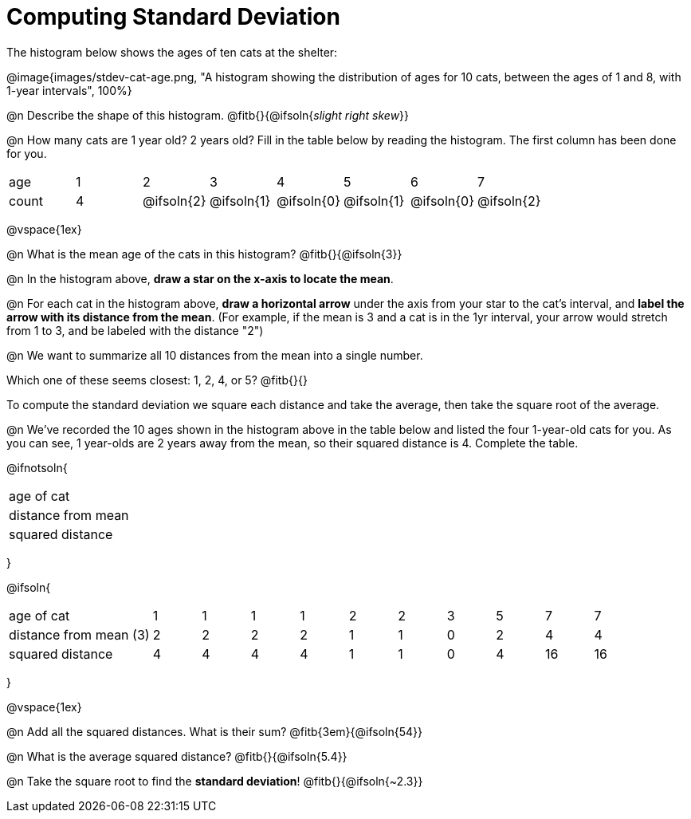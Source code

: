 = Computing Standard Deviation

The histogram below shows the ages of ten cats at the shelter:

@image{images/stdev-cat-age.png, "A histogram showing the distribution of ages for 10 cats, between the ages of 1 and 8, with 1-year intervals", 100%}

@n Describe the shape of this histogram. @fitb{}{@ifsoln{_slight right skew_}}

@n How many cats are 1 year old? 2 years old? Fill in the table below by reading the histogram. The first column has been done for you.

[.sideways-pyret-table, cols=">1,^1,^1,^1,^1,^1,^1,^1"]
|===
| age   |1| 	2    | 	   3    |    4     |    5     |    6     | 	  7
| count |4|@ifsoln{2}|@ifsoln{1}|@ifsoln{0}|@ifsoln{1}|@ifsoln{0}|@ifsoln{2}
|===

@vspace{1ex}

@n What is the mean age of the cats in this histogram? @fitb{}{@ifsoln{3}}

@n In the histogram above, *draw a star on the x-axis to locate the mean*.

@n For each cat in the histogram above, *draw a horizontal arrow* under the axis from your star to the cat's interval, and *label the arrow with its distance from the mean*. (For example, if the mean is 3 and a cat is in the 1yr interval, your arrow would stretch from 1 to 3, and be labeled with the distance "2")

@n We want to summarize all 10 distances from the mean into a single number.

Which one of these seems closest: 1, 2, 4, or 5? @fitb{}{}

[.lesson-point]
To compute the standard deviation we square each distance and take the average, then take the square root of the average.


@n We've recorded the 10 ages shown in the histogram above in the table below and listed the four 1-year-old cats for you. As you can see, 1 year-olds are 2 years away from the mean, so their squared distance is 4. Complete the table.


@ifnotsoln{
[.sideways-pyret-table, cols="^3,^1,^1,^1,^1,^1,^1,^1,^1,^1,^1"]
|===
| age of cat  		 ||||||||||
| distance from mean ||||||||||
| squared distance 	 ||||||||||
|===
}

@ifsoln{
[.sideways-pyret-table, cols="^3,^1,^1,^1,^1,^1,^1,^1,^1,^1, ^1"]
|===
| age of cat  			| 1 | 1 | 1 | 1 | 2 | 2 | 3 | 5	|  7 |  7
| distance from mean (3)| 2 | 2 | 2 | 2 | 1 | 1 | 0 | 2 |  4 |  4
| squared distance 		| 4 | 4 | 4 | 4 | 1 | 1 | 0 | 4 | 16 | 16
|===
}

@vspace{1ex}

@n Add all the squared distances. What is their sum? @fitb{3em}{@ifsoln{54}}

@n What is the average squared distance? @fitb{}{@ifsoln{5.4}}

@n Take the square root to find the *standard deviation*! @fitb{}{@ifsoln{~2.3}}
